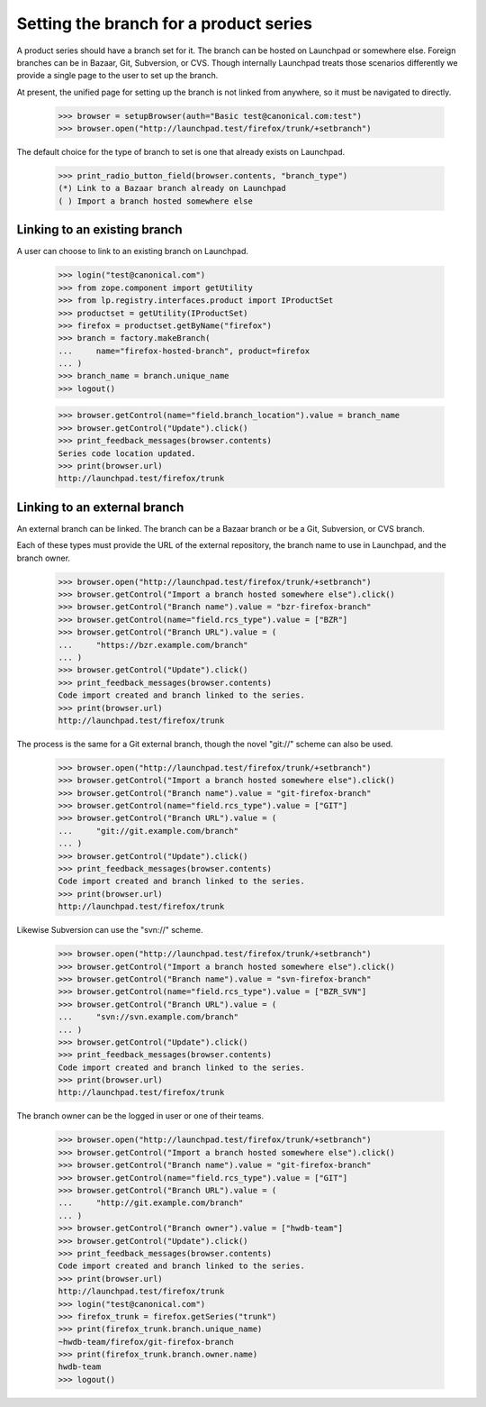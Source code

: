 Setting the branch for a product series
=======================================

A product series should have a branch set for it.  The branch can be
hosted on Launchpad or somewhere else.  Foreign branches can be in
Bazaar, Git, Subversion, or CVS.  Though internally Launchpad treats those
scenarios differently we provide a single page to the user to set up the
branch.

At present, the unified page for setting up the branch is not linked
from anywhere, so it must be navigated to directly.

    >>> browser = setupBrowser(auth="Basic test@canonical.com:test")
    >>> browser.open("http://launchpad.test/firefox/trunk/+setbranch")

The default choice for the type of branch to set is one that
already exists on Launchpad.

    >>> print_radio_button_field(browser.contents, "branch_type")
    (*) Link to a Bazaar branch already on Launchpad
    ( ) Import a branch hosted somewhere else


Linking to an existing branch
-----------------------------

A user can choose to link to an existing branch on Launchpad.

    >>> login("test@canonical.com")
    >>> from zope.component import getUtility
    >>> from lp.registry.interfaces.product import IProductSet
    >>> productset = getUtility(IProductSet)
    >>> firefox = productset.getByName("firefox")
    >>> branch = factory.makeBranch(
    ...     name="firefox-hosted-branch", product=firefox
    ... )
    >>> branch_name = branch.unique_name
    >>> logout()

    >>> browser.getControl(name="field.branch_location").value = branch_name
    >>> browser.getControl("Update").click()
    >>> print_feedback_messages(browser.contents)
    Series code location updated.
    >>> print(browser.url)
    http://launchpad.test/firefox/trunk


Linking to an external branch
-----------------------------

An external branch can be linked.  The branch can be a Bazaar branch
or be a Git, Subversion, or CVS branch.

Each of these types must provide the URL of the external repository,
the branch name to use in Launchpad, and the branch owner.

    >>> browser.open("http://launchpad.test/firefox/trunk/+setbranch")
    >>> browser.getControl("Import a branch hosted somewhere else").click()
    >>> browser.getControl("Branch name").value = "bzr-firefox-branch"
    >>> browser.getControl(name="field.rcs_type").value = ["BZR"]
    >>> browser.getControl("Branch URL").value = (
    ...     "https://bzr.example.com/branch"
    ... )
    >>> browser.getControl("Update").click()
    >>> print_feedback_messages(browser.contents)
    Code import created and branch linked to the series.
    >>> print(browser.url)
    http://launchpad.test/firefox/trunk

The process is the same for a Git external branch, though the novel
"git://" scheme can also be used.

    >>> browser.open("http://launchpad.test/firefox/trunk/+setbranch")
    >>> browser.getControl("Import a branch hosted somewhere else").click()
    >>> browser.getControl("Branch name").value = "git-firefox-branch"
    >>> browser.getControl(name="field.rcs_type").value = ["GIT"]
    >>> browser.getControl("Branch URL").value = (
    ...     "git://git.example.com/branch"
    ... )
    >>> browser.getControl("Update").click()
    >>> print_feedback_messages(browser.contents)
    Code import created and branch linked to the series.
    >>> print(browser.url)
    http://launchpad.test/firefox/trunk

Likewise Subversion can use the "svn://" scheme.

    >>> browser.open("http://launchpad.test/firefox/trunk/+setbranch")
    >>> browser.getControl("Import a branch hosted somewhere else").click()
    >>> browser.getControl("Branch name").value = "svn-firefox-branch"
    >>> browser.getControl(name="field.rcs_type").value = ["BZR_SVN"]
    >>> browser.getControl("Branch URL").value = (
    ...     "svn://svn.example.com/branch"
    ... )
    >>> browser.getControl("Update").click()
    >>> print_feedback_messages(browser.contents)
    Code import created and branch linked to the series.
    >>> print(browser.url)
    http://launchpad.test/firefox/trunk

The branch owner can be the logged in user or one of their teams.

    >>> browser.open("http://launchpad.test/firefox/trunk/+setbranch")
    >>> browser.getControl("Import a branch hosted somewhere else").click()
    >>> browser.getControl("Branch name").value = "git-firefox-branch"
    >>> browser.getControl(name="field.rcs_type").value = ["GIT"]
    >>> browser.getControl("Branch URL").value = (
    ...     "http://git.example.com/branch"
    ... )
    >>> browser.getControl("Branch owner").value = ["hwdb-team"]
    >>> browser.getControl("Update").click()
    >>> print_feedback_messages(browser.contents)
    Code import created and branch linked to the series.
    >>> print(browser.url)
    http://launchpad.test/firefox/trunk
    >>> login("test@canonical.com")
    >>> firefox_trunk = firefox.getSeries("trunk")
    >>> print(firefox_trunk.branch.unique_name)
    ~hwdb-team/firefox/git-firefox-branch
    >>> print(firefox_trunk.branch.owner.name)
    hwdb-team
    >>> logout()
